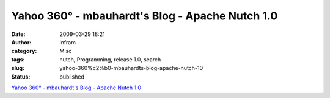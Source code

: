 Yahoo 360° - mbauhardt's Blog - Apache Nutch 1.0
################################################
:date: 2009-03-29 18:21
:author: infram
:category: Misc
:tags: nutch, Programming, release 1.0, search
:slug: yahoo-360%c2%b0-mbauhardts-blog-apache-nutch-10
:status: published

`Yahoo 360° - mbauhardt's Blog - Apache Nutch
1.0 <http://blog.360.yahoo.com/blog-Ksj8INc8eaeqB4_RsZ_Ba5Y-?cq=1&p=24>`__
